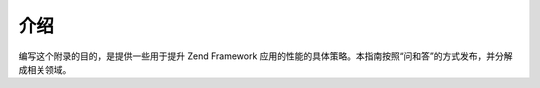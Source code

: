 .. _performance.introduction:

介绍
======

编写这个附录的目的，是提供一些用于提升 Zend Framework
应用的性能的具体策略。本指南按照“问和答”的方式发布，并分解成相关领域。


